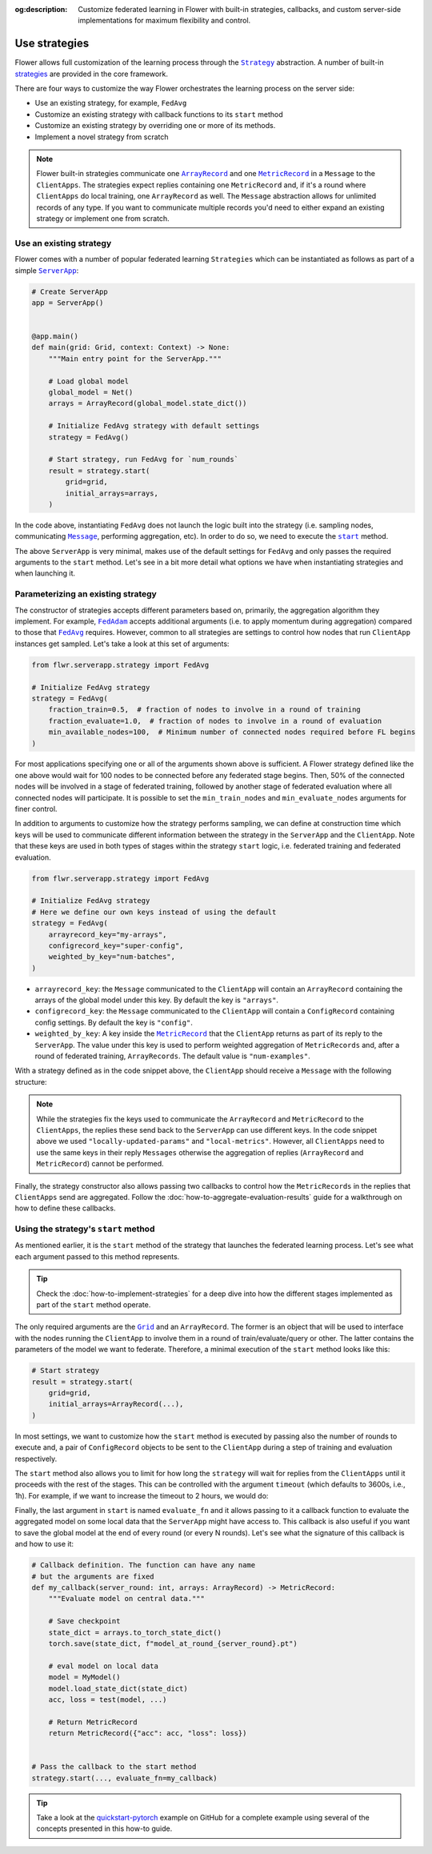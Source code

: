 :og:description: Customize federated learning in Flower with built-in strategies, callbacks, and custom server-side implementations for maximum flexibility and control.
.. meta::
    :description: Customize federated learning in Flower with built-in strategies, callbacks, and custom server-side implementations for maximum flexibility and control.

.. |serverapp_link| replace:: ``ServerApp``

.. _serverapp_link: ref-api/flwr.serverapp.ServerApp.html

.. |grid_link| replace:: ``Grid``

.. _grid_link: ref-api/flwr.serverapp.Grid.html

.. |strategy_link| replace:: ``Strategy``

.. _strategy_link: ref-api/flwr.serverapp.strategy.Strategy.html

.. |strategy_start_link| replace:: ``start``

.. _strategy_start_link: ref-api/flwr.serverapp.strategy.Strategy.html#flwr.serverapp.strategy.Strategy.start

.. |fedavg_link| replace:: ``FedAvg``

.. _fedavg_link: ref-api/flwr.serverapp.strategy.FedAvg.html

.. |fedadam_link| replace:: ``FedAdam``

.. _fedadam_link: ref-api/flwr.serverapp.strategy.FedAdam.html

.. |message_link| replace:: ``Message``

.. _message_link: ref-api/flwr.app.Message.html

.. |arrayrecord_link| replace:: ``ArrayRecord``

.. _arrayrecord_link: ref-api/flwr.app.ArrayRecord.html

.. |metricrecord_link| replace:: ``MetricRecord``

.. _metricrecord_link: ref-api/flwr.app.MetricRecord.html

Use strategies
==============

Flower allows full customization of the learning process through the |strategy_link|_
abstraction. A number of built-in `strategies <ref-api/flwr.serverapp.strategy.html>`_
are provided in the core framework.

There are four ways to customize the way Flower orchestrates the learning process on the
server side:

- Use an existing strategy, for example, ``FedAvg``
- Customize an existing strategy with callback functions to its ``start`` method
- Customize an existing strategy by overriding one or more of its methods.
- Implement a novel strategy from scratch

.. note::

    Flower built-in strategies communicate one |arrayrecord_link|_ and one
    |metricrecord_link|_ in a ``Message`` to the ``ClientApps``. The strategies expect
    replies containing one ``MetricRecord`` and, if it's a round where ``ClientApps`` do
    local training, one ``ArrayRecord`` as well. The ``Message`` abstraction allows for
    unlimited records of any type. If you want to communicate multiple records you'd
    need to either expand an existing strategy or implement one from scratch.

Use an existing strategy
------------------------

Flower comes with a number of popular federated learning ``Strategies`` which can be
instantiated as follows as part of a simple |serverapp_link|_:

.. code-block:: python

    # Create ServerApp
    app = ServerApp()


    @app.main()
    def main(grid: Grid, context: Context) -> None:
        """Main entry point for the ServerApp."""

        # Load global model
        global_model = Net()
        arrays = ArrayRecord(global_model.state_dict())

        # Initialize FedAvg strategy with default settings
        strategy = FedAvg()

        # Start strategy, run FedAvg for `num_rounds`
        result = strategy.start(
            grid=grid,
            initial_arrays=arrays,
        )

In the code above, instantiating ``FedAvg`` does not launch the logic built into the
strategy (i.e. sampling nodes, communicating |message_link|_, performing aggregation,
etc). In order to do so, we need to execute the |strategy_start_link|_ method.

The above ``ServerApp`` is very minimal, makes use of the default settings for
``FedAvg`` and only passes the required arguments to the ``start`` method. Let's see in
a bit more detail what options we have when instantiating strategies and when launching
it.

Parameterizing an existing strategy
-----------------------------------

The constructor of strategies accepts different parameters based on, primarily, the
aggregation algorithm they implement. For example, |fedadam_link|_ accepts additional
arguments (i.e. to apply momentum during aggregation) compared to those that
|fedavg_link|_ requires. However, common to all strategies are settings to control how
nodes that run ``ClientApp`` instances get sampled. Let's take a look at this set of
arguments:

.. code-block:: python

    from flwr.serverapp.strategy import FedAvg

    # Initialize FedAvg strategy
    strategy = FedAvg(
        fraction_train=0.5,  # fraction of nodes to involve in a round of training
        fraction_evaluate=1.0,  # fraction of nodes to involve in a round of evaluation
        min_available_nodes=100,  # Minimum number of connected nodes required before FL begins
    )

For most applications specifying one or all of the arguments shown above is sufficient.
A Flower strategy defined like the one above would wait for 100 nodes to be connected
before any federated stage begins. Then, 50% of the connected nodes will be involved in
a stage of federated training, followed by another stage of federated evaluation where
all connected nodes will participate. It is possible to set the ``min_train_nodes`` and
``min_evaluate_nodes`` arguments for finer control.

In addition to arguments to customize how the strategy performs sampling, we can define
at construction time which keys will be used to communicate different information
between the strategy in the ``ServerApp`` and the ``ClientApp``. Note that these keys
are used in both types of stages within the strategy ``start`` logic, i.e. federated
training and federated evaluation.

.. code-block:: python

    from flwr.serverapp.strategy import FedAvg

    # Initialize FedAvg strategy
    # Here we define our own keys instead of using the default
    strategy = FedAvg(
        arrayrecord_key="my-arrays",
        configrecord_key="super-config",
        weighted_by_key="num-batches",
    )

- ``arrayrecord_key``: the ``Message`` communicated to the ``ClientApp`` will contain an
  ``ArrayRecord`` containing the arrays of the global model under this key. By default
  the key is ``"arrays"``.
- ``configrecord_key``: the ``Message`` communicated to the ``ClientApp`` will contain a
  ``ConfigRecord`` containing config settings. By default the key is ``"config"``.
- ``weighted_by_key``: A key inside the |metricrecord_link|_ that the ``ClientApp``
  returns as part of its reply to the ``ServerApp``. The value under this key is used to
  perform weighted aggregation of ``MetricRecords`` and, after a round of federated
  training, ``ArrayRecords``. The default value is ``"num-examples"``.

With a strategy defined as in the code snippet above, the ``ClientApp`` should receive a
``Message`` with the following structure:

.. code-block:: python
    :emphasize-lines: 7,8,20

    # The content of a Message arriving to the ClientApp will have
    # the following structure and using the keys defined in the strategy
    msg = Message(
        # ....
        content=RecordDict(
            {
                "my-arrays": ArrayRecord(...),
                "super-config": ConfigRecord(...),
            }
        )
    )

    # The reply Message should contain a MetricRecord and inside it
    # an item associated with the key used to initialize the strategy
    reply_msg_content = RecordDict(
        {
            "locally-updated-params": ArrayRecord(...),
            "local-metrics": MetricRecord(
                {
                    "num-batches": N,
                    # ... Other metrics
                }
            ),
        }
    )

.. note::

    While the strategies fix the keys used to communicate the ``ArrayRecord`` and
    ``MetricRecord`` to the ``ClientApps``, the replies these send back to the
    ``ServerApp`` can use different keys. In the code snippet above we used
    ``"locally-updated-params"`` and ``"local-metrics"``. However, all ``ClientApps``
    need to use the same keys in their reply ``Messages`` otherwise the aggregation of
    replies (``ArrayRecord`` and ``MetricRecord``) cannot be performed.

Finally, the strategy constructor also allows passing two callbacks to control how the
``MetricRecords`` in the replies that ``ClientApps`` send are aggregated. Follow the
:doc:`how-to-aggregate-evaluation-results` guide for a walkthrough on how to define
these callbacks.

Using the strategy's ``start`` method
-------------------------------------

As mentioned earlier, it is the ``start`` method of the strategy that launches the
federated learning process. Let's see what each argument passed to this method
represents.

.. tip::

    Check the :doc:`how-to-implement-strategies` for a deep dive into how the different
    stages implemented as part of the ``start`` method operate.

The only required arguments are the |grid_link|_ and an ``ArrayRecord``. The former is
an object that will be used to interface with the nodes running the ``ClientApp`` to
involve them in a round of train/evaluate/query or other. The latter contains the
parameters of the model we want to federate. Therefore, a minimal execution of the
``start`` method looks like this:

.. code-block:: python

    # Start strategy
    result = strategy.start(
        grid=grid,
        initial_arrays=ArrayRecord(...),
    )

In most settings, we want to customize how the ``start`` method is executed by passing
also the number of rounds to execute and, a pair of ``ConfigRecord`` objects to be sent
to the ``ClientApp`` during a step of training and evaluation respectively.

.. code-block:: python
    :emphasize-lines: 9,10,11

    # Define configs to send to ClientApp
    train_cfg = ConfigRecord({"lr": 0.1, "optim": "adam"})
    eval_cfg = ConfigRecord({"max-steps": 500, "local-checkpoint": True})

    # Start strategy
    result = strategy.start(
        grid=grid,
        initial_arrays=ArrayRecord(...),
        train_config=train_cfg,
        evaluate_config=eval_cfg,
        num_rounds=100,
    )

The ``start`` method also allows you to limit for how long the ``strategy`` will wait
for replies from the ``ClientApps`` until it proceeds with the rest of the stages. This
can be controlled with the argument ``timeout`` (which defaults to 3600s, i.e., 1h). For
example, if we want to increase the timeout to 2 hours, we would do:

.. code-block:: python
    :emphasize-lines: 12

    # Define configs to send to ClientApp
    train_cfg = ConfigRecord({"lr": 0.1, "optim": "adam"})
    eval_cfg = ConfigRecord({"max-steps": 500, "local-checkpoint": True})

    # Start strategy
    result = strategy.start(
        grid=grid,
        initial_arrays=ArrayRecord(...),
        train_config=train_cfg,
        evaluate_config=eval_cfg,
        num_rounds=100,
        timeout=7200,  # 2 hours
    )

Finally, the last argument in ``start`` is named ``evaluate_fn`` and it allows passing
to it a callback function to evaluate the aggregated model on some local data that the
``ServerApp`` might have access to. This callback is also useful if you want to save the
global model at the end of every round (or every N rounds). Let's see what the signature
of this callback is and how to use it:

.. code-block:: python

    # Callback definition. The function can have any name
    # but the arguments are fixed
    def my_callback(server_round: int, arrays: ArrayRecord) -> MetricRecord:
        """Evaluate model on central data."""

        # Save checkpoint
        state_dict = arrays.to_torch_state_dict()
        torch.save(state_dict, f"model_at_round_{server_round}.pt")

        # eval model on local data
        model = MyModel()
        model.load_state_dict(state_dict)
        acc, loss = test(model, ...)

        # Return MetricRecord
        return MetricRecord({"acc": acc, "loss": loss})


    # Pass the callback to the start method
    strategy.start(..., evaluate_fn=my_callback)

.. tip::

    Take a look at the `quickstart-pytorch
    <https://github.com/adap/flower/blob/main/examples/quickstart-pytorch>`_ example on
    GitHub for a complete example using several of the concepts presented in this how-to
    guide.
